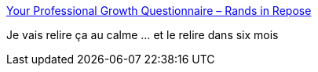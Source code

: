 :jbake-type: post
:jbake-status: published
:jbake-title: Your Professional Growth Questionnaire – Rands in Repose
:jbake-tags: carrière,évaluation,_mois_mai,_année_2018
:jbake-date: 2018-05-23
:jbake-depth: ../
:jbake-uri: shaarli/1527073636000.adoc
:jbake-source: https://nicolas-delsaux.hd.free.fr/Shaarli?searchterm=http%3A%2F%2Frandsinrepose.com%2Farchives%2Fyour-professional-growth-questionnaire%2F&searchtags=carri%C3%A8re+%C3%A9valuation+_mois_mai+_ann%C3%A9e_2018
:jbake-style: shaarli

http://randsinrepose.com/archives/your-professional-growth-questionnaire/[Your Professional Growth Questionnaire – Rands in Repose]

Je vais relire ça au calme ... et le relire dans six mois
